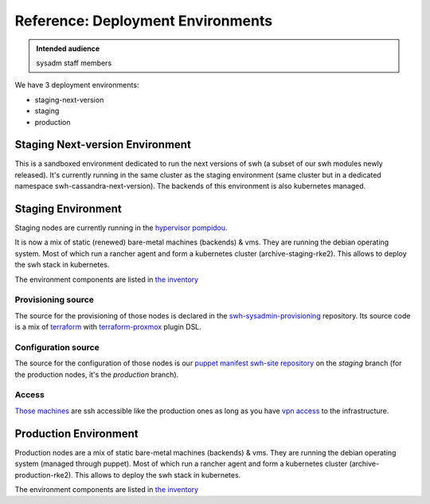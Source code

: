 .. _deployment-environments:

Reference: Deployment Environments
==================================

.. admonition:: Intended audience
   :class: important

   sysadm staff members

We have 3 deployment environments:

- staging-next-version
- staging
- production

.. _staging-next-version-environment:

Staging Next-version Environment
--------------------------------

This is a sandboxed environment dedicated to run the next versions of swh (a
subset of our swh modules newly released). It's currently running in the same
cluster as the staging environment (same cluster but in a dedicated namespace
swh-cassandra-next-version). The backends of this environment is also
kubernetes managed.

.. _staging-environment:

Staging Environment
-------------------

Staging nodes are currently running in the `hypervisor pompidou
<https://pompidou.internal.softwareheritage.org:8006/#v1:0:18:4:::::::>`__.

It is now a mix of static (renewed) bare-metal machines (backends) & vms. They
are running the debian operating system. Most of which run a rancher agent and
form a kubernetes cluster (archive-staging-rke2). This allows to deploy the
swh stack in kubernetes.

The environment components are listed in `the inventory
<https://inventory.internal.admin.swh.network/tenancy/tenants/1/>`__

|staging_environment|

.. _provisioning_source:

Provisioning source
^^^^^^^^^^^^^^^^^^^

The source for the provisioning of those nodes is declared in the
`swh-sysadmin-provisioning
<https://gitlab.softwareheritage.org/infra/swh-sysadmin-provisioning/-/tree/master/proxmox/terraform/staging/>`__
repository. Its source code is a mix of `terraform <https://www.terraform.io/>`__ with
`terraform-proxmox <https://github.com/Telmate/terraform-provider-proxmox>`__ plugin
DSL.

.. _configuration_source:

Configuration source
^^^^^^^^^^^^^^^^^^^^

The source for the configuration of those nodes is our `puppet manifest swh-site
repository <https://gitlab.softwareheritage.org/infra/puppet/puppet-swh-site/>`__ on the
*staging* branch (for the production nodes, it's the *production* branch).

Access
^^^^^^

`Those machines
<https://intranet.softwareheritage.org/wiki/Network_configuration#192.168.128.1.2F24>`__
are ssh accessible like the production ones as long as you have `vpn access
<https://wiki.softwareheritage.org/wiki/VPN>`__ to the infrastructure.

.. |staging_environment| image:: ../images/staging-environment.svg
                         :target: ../_images/staging-environment.svg

.. _production-environment:

Production Environment
----------------------

Production nodes are a mix of static bare-metal machines (backends) &
vms. They are running the debian operating system (managed through
puppet). Most of which run a rancher agent and form a kubernetes cluster
(archive-production-rke2). This allows to deploy the swh stack in kubernetes.

The environment components are listed in `the inventory
<https://inventory.internal.admin.swh.network/tenancy/tenants/2/>`__

.. todo::
   This section is a work in progress.
